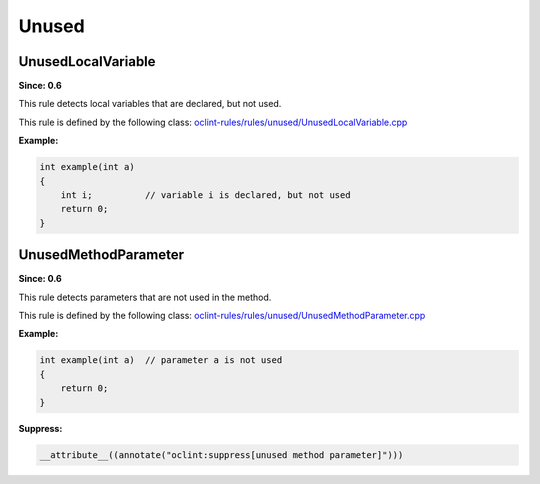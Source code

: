 Unused
======

UnusedLocalVariable
-------------------

**Since: 0.6**

This rule detects local variables that are declared, but not used.

This rule is defined by the following class: `oclint-rules/rules/unused/UnusedLocalVariable.cpp <https://github.com/oclint/oclint/blob/master/oclint-rules/rules/unused/UnusedLocalVariable.cpp>`_

**Example:**

.. code-block:: cpp

    int example(int a)
    {
        int i;          // variable i is declared, but not used
        return 0;
    }

UnusedMethodParameter
---------------------

**Since: 0.6**

This rule detects parameters that are not used in the method.

This rule is defined by the following class: `oclint-rules/rules/unused/UnusedMethodParameter.cpp <https://github.com/oclint/oclint/blob/master/oclint-rules/rules/unused/UnusedMethodParameter.cpp>`_

**Example:**

.. code-block:: cpp

    int example(int a)  // parameter a is not used
    {
        return 0;
    }

**Suppress:**

.. code-block:: cpp

    __attribute__((annotate("oclint:suppress[unused method parameter]")))

